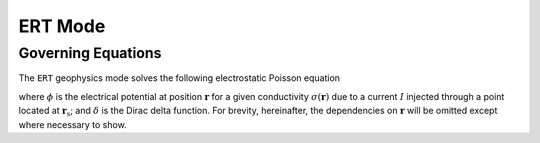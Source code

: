 .. _mode-ert:

ERT Mode
--------

Governing Equations
~~~~~~~~~~~~~~~~~~~

The ``ERT`` geophysics mode solves the following electrostatic Poisson equation

.. math::
   :label: conservation-ert

    \pmb{\nabla} \cdot \sigma(\mathbf{r}) \pmb{\nabla} \phi(\mathbf{r}) = -I\delta(\mathbf{r}-\mathbf{r}_\mathrm{s})

where :math:`\phi` is the electrical potential at position :math:`\mathbf{r}` for a given conductivity :math:`\sigma(\mathbf{r})` due to a current :math:`I` injected through a point located at :math:`\mathbf{r}_\mathrm{s}`; and :math:`\delta` is the Dirac delta function. For brevity, hereinafter, the dependencies on :math:`\mathbf{r}` will be omitted except where necessary to show.
   

